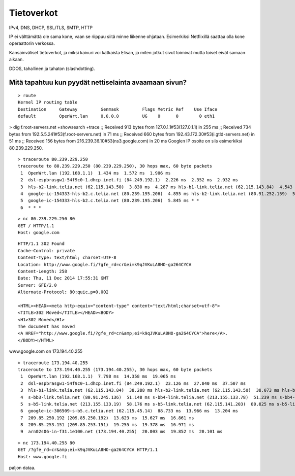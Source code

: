 Tietoverkot
===========
IPv4, DNS, DHCP, SSL/TLS, SMTP, HTTP

IP ei välttämättä ole sama kone,
vaan se riippuu siitä minne liikenne ohjataan.
Esimerkiksi Netflixillä saattaa olla kone operaattorin verkossa.

Kansainväliset tietoverkot, ja miksi kaivuri voi katkaista Elisan,
ja miten jotkut sivut toimivat mutta toiset eivät samaan aikaan.

DDOS, tahallinen ja tahaton (slashdotting).

Mitä tapahtuu kun pyydät nettiselainta avaamaan sivun?
------------------------------------------------------
::

    > route
    Kernel IP routing table
    Destination     Gateway         Genmask         Flags Metric Ref    Use Iface
    default         OpenWrt.lan     0.0.0.0         UG    0      0        0 eth1

> dig f.root-servers.net  +showsearch +trace
;; Received 913 bytes from 127.0.1.1#53(127.0.1.1) in 255 ms
;; Received 734 bytes from 192.5.5.241#53(f.root-servers.net) in 71 ms
;; Received 660 bytes from 192.43.172.30#53(i.gtld-servers.net) in 51 ms
;; Received 156 bytes from 216.239.36.10#53(ns3.google.com) in 20 ms
Googlen IP osoite on siis esimerkiksi 80.239.229.250.

::

    > traceroute 80.239.229.250
    traceroute to 80.239.229.250 (80.239.229.250), 30 hops max, 60 byte packets
     1  OpenWrt.lan (192.168.1.1)  1.434 ms  1.572 ms  1.906 ms
     2  dsl-espbrasgw1-54f9c0-1.dhcp.inet.fi (84.249.192.1)  2.226 ms  2.352 ms  2.932 ms
     3  hls-b2-link.telia.net (62.115.143.50)  3.830 ms  4.287 ms hls-b1-link.telia.net (62.115.143.84)  4.543 ms
     4  google-ic-154333-hls-b2.c.telia.net (80.239.195.206)  4.855 ms hls-b2-link.telia.net (80.91.252.159)  5.135 ms hls-b2-link.telia.net (213.155.134.58)  5.514 ms
     5  google-ic-154333-hls-b2.c.telia.net (80.239.195.206)  5.845 ms * *
     6  * * *



::

    > nc 80.239.229.250 80
    GET / HTTP/1.1
    Host: google.com

::

    HTTP/1.1 302 Found
    Cache-Control: private
    Content-Type: text/html; charset=UTF-8
    Location: http://www.google.fi/?gfe_rd=cr&ei=k9qJVKuLA8HO-ga264CYCA
    Content-Length: 258
    Date: Thu, 11 Dec 2014 17:55:31 GMT
    Server: GFE/2.0
    Alternate-Protocol: 80:quic,p=0.002

    <HTML><HEAD><meta http-equiv="content-type" content="text/html;charset=utf-8">
    <TITLE>302 Moved</TITLE></HEAD><BODY>
    <H1>302 Moved</H1>
    The document has moved
    <A HREF="http://www.google.fi/?gfe_rd=cr&amp;ei=k9qJVKuLA8HO-ga264CYCA">here</A>.
    </BODY></HTML>

www.google.com on 173.194.40.255

::

    > traceroute 173.194.40.255
    traceroute to 173.194.40.255 (173.194.40.255), 30 hops max, 60 byte packets
     1  OpenWrt.lan (192.168.1.1)  7.798 ms  14.358 ms  19.065 ms
     2  dsl-espbrasgw1-54f9c0-1.dhcp.inet.fi (84.249.192.1)  23.126 ms  27.840 ms  37.507 ms
     3  hls-b1-link.telia.net (62.115.143.84)  38.288 ms hls-b2-link.telia.net (62.115.143.50)  38.073 ms hls-b1-link.telia.net (62.115.143.84)  50.594 ms
     4  s-bb3-link.telia.net (80.91.245.136)  51.148 ms s-bb4-link.telia.net (213.155.133.78)  51.239 ms s-bb4-link.telia.net (80.91.245.36)  55.539 ms
     5  s-b5-link.telia.net (213.155.133.19)  58.176 ms s-b5-link.telia.net (62.115.141.203)  80.825 ms s-b5-link.telia.net (62.115.141.199)  84.247 ms
     6  google-ic-306509-s-b5.c.telia.net (62.115.45.14)  88.733 ms  13.966 ms  13.204 ms
     7  209.85.250.192 (209.85.250.192)  13.623 ms  15.627 ms  16.861 ms
     8  209.85.253.151 (209.85.253.151)  19.255 ms  19.378 ms  16.971 ms
     9  arn02s06-in-f31.1e100.net (173.194.40.255)  20.003 ms  19.852 ms  20.101 ms

::

    > nc 173.194.40.255 80
    GET /?gfe_rd=cr&amp;ei=k9qJVKuLA8HO-ga264CYCA HTTP/1.1
    Host: www.google.fi

paljon dataa.
